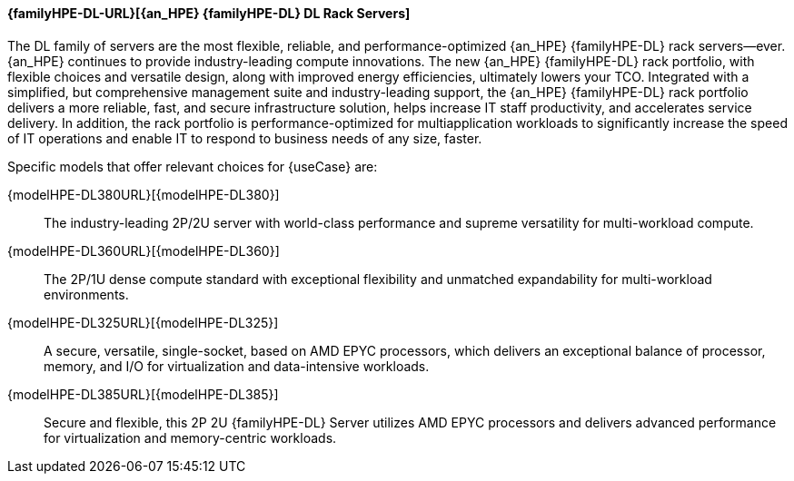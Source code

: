 
==== {familyHPE-DL-URL}[{an_HPE} {familyHPE-DL} DL Rack Servers]
The DL family of servers are the most flexible, reliable, and performance-optimized {an_HPE} {familyHPE-DL} rack servers—ever. {an_HPE} continues to provide industry-leading compute innovations. The new {an_HPE} {familyHPE-DL} rack portfolio, with flexible choices and versatile design, along with improved energy efficiencies, ultimately lowers your TCO. Integrated with a simplified, but comprehensive management suite and industry-leading support, the {an_HPE} {familyHPE-DL} rack portfolio delivers a more reliable, fast, and secure infrastructure solution, helps increase IT staff productivity, and accelerates service delivery. In addition, the rack portfolio is performance-optimized for multiapplication workloads to significantly increase the speed of IT operations and enable IT to respond to business needs of any size, faster.

Specific models that offer relevant choices for {useCase} are:

{modelHPE-DL380URL}[{modelHPE-DL380}]::
The industry-leading 2P/2U server with world-class performance and supreme versatility for multi-workload compute.
{modelHPE-DL360URL}[{modelHPE-DL360}]::
The 2P/1U dense compute standard with exceptional flexibility and unmatched expandability for multi-workload environments.
{modelHPE-DL325URL}[{modelHPE-DL325}]::
A secure, versatile, single-socket, based on AMD EPYC processors, which delivers an exceptional balance of processor, memory, and I/O for virtualization and data-intensive workloads.
{modelHPE-DL385URL}[{modelHPE-DL385}]::
Secure and flexible, this 2P 2U {familyHPE-DL} Server utilizes AMD EPYC processors and delivers advanced performance for virtualization and memory-centric workloads.

